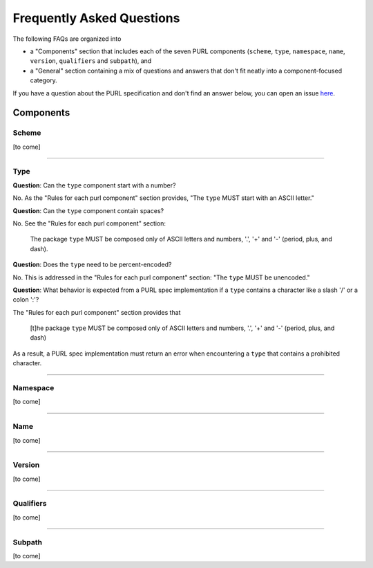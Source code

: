 Frequently Asked Questions
==========================

The following FAQs are organized into

- a "Components" section that includes each of the seven PURL components
  (``scheme``, ``type``, ``namespace``, ``name``, ``version``, ``qualifiers``
  and ``subpath``), and

- a "General" section containing a mix of questions and answers that don't fit
  neatly into a component-focused category.

If you have a question about the PURL specification and don't find an answer
below, you can open an issue `here <https://github.com/package-url/purl-spec/issues/new?template=Blank+issue>`_.

Components
~~~~~~~~~~

Scheme
------

[to come]

----

Type
----

**Question**: Can the ``type`` component start with a number?

No.  As the "Rules for each purl component" section provides, "The ``type``
MUST start with an ASCII letter."

**Question**: Can the ``type`` component contain spaces?

No.  See the "Rules for each purl component" section:

    The package ``type`` MUST be composed only of ASCII letters and numbers,
    '.', '+' and '-' (period, plus, and dash).

**Question**: Does the ``type`` need to be percent-encoded?

No.  This is addressed in the "Rules for each purl component" section:
"The ``type`` MUST be unencoded."

**Question**: What behavior is expected from a PURL spec implementation if a
``type`` contains a character like a slash '/' or a colon ':'?

The "Rules for each purl component" section provides that

    [t]he package ``type`` MUST be composed only of ASCII letters and numbers,
    '.', '+' and '-' (period, plus, and dash)

As a result, a PURL spec implementation must return an error when encountering
a ``type`` that contains a prohibited character.

----

Namespace
---------

[to come]

----

Name
----

[to come]

----

Version
-------

[to come]

----

Qualifiers
----------

[to come]

----

Subpath
-------

[to come]
